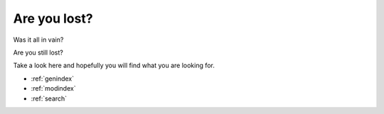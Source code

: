 
=====================
Are you lost?
=====================

Was it all in vain? 

Are you still lost?

Take a look here and hopefully you will find what you are looking for.
 
* :ref:`genindex`
* :ref:`modindex`
* :ref:`search`
